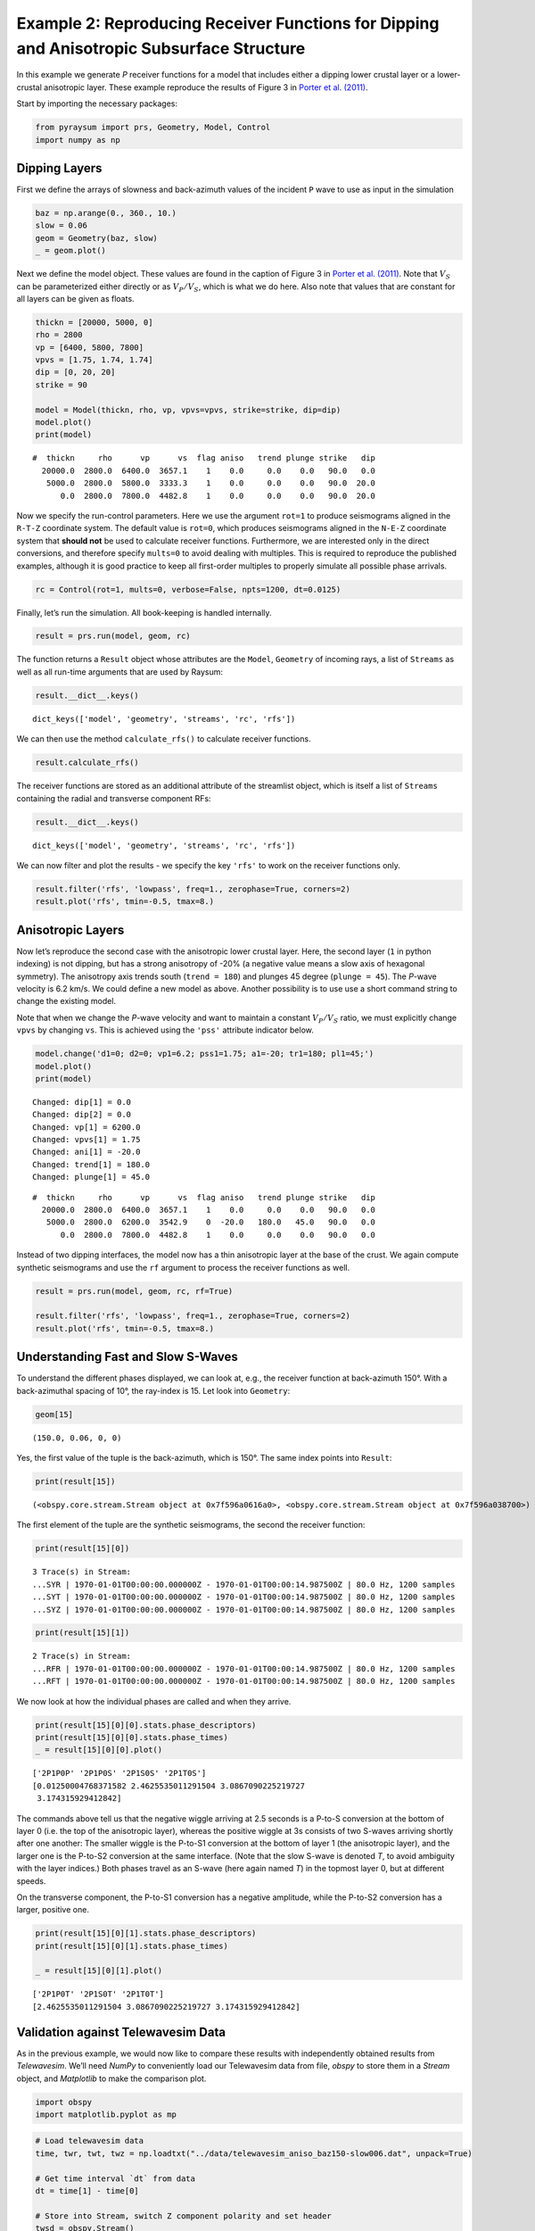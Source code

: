 Example 2: Reproducing Receiver Functions for Dipping and Anisotropic Subsurface Structure
==========================================================================================

In this example we generate *P* receiver functions for a model that
includes either a dipping lower crustal layer or a lower-crustal
anisotropic layer. These example reproduce the results of Figure 3 in
`Porter et al. (2011) <#references>`__.

Start by importing the necessary packages:

.. code:: ipython3

    from pyraysum import prs, Geometry, Model, Control
    import numpy as np

Dipping Layers
--------------

First we define the arrays of slowness and back-azimuth values of the
incident ``P`` wave to use as input in the simulation

.. code:: ipython3

    baz = np.arange(0., 360., 10.)
    slow = 0.06
    geom = Geometry(baz, slow)
    _ = geom.plot()



.. image:: output_3_0.png


Next we define the model object. These values are found in the caption
of Figure 3 in `Porter et al. (2011) <#references>`__. Note that
:math:`V_S` can be parameterized either directly or as :math:`V_P/V_S`,
which is what we do here. Also note that values that are constant for
all layers can be given as floats.

.. code:: ipython3

    thickn = [20000, 5000, 0]
    rho = 2800
    vp = [6400, 5800, 7800]
    vpvs = [1.75, 1.74, 1.74]
    dip = [0, 20, 20]
    strike = 90
    
    model = Model(thickn, rho, vp, vpvs=vpvs, strike=strike, dip=dip)
    model.plot()
    print(model)



.. image:: output_5_0.png


.. parsed-literal::

    #  thickn     rho      vp      vs  flag aniso   trend plunge strike   dip
      20000.0  2800.0  6400.0  3657.1    1    0.0     0.0    0.0   90.0   0.0
       5000.0  2800.0  5800.0  3333.3    1    0.0     0.0    0.0   90.0  20.0
          0.0  2800.0  7800.0  4482.8    1    0.0     0.0    0.0   90.0  20.0


Now we specify the run-control parameters. Here we use the argument
``rot=1`` to produce seismograms aligned in the ``R-T-Z`` coordinate
system. The default value is ``rot=0``, which produces seismograms
aligned in the ``N-E-Z`` coordinate system that **should not** be used
to calculate receiver functions. Furthermore, we are interested only in
the direct conversions, and therefore specify ``mults=0`` to avoid
dealing with multiples. This is required to reproduce the published
examples, although it is good practice to keep all first-order multiples
to properly simulate all possible phase arrivals.

.. code:: ipython3

    rc = Control(rot=1, mults=0, verbose=False, npts=1200, dt=0.0125)

Finally, let’s run the simulation. All book-keeping is handled
internally.

.. code:: ipython3

    result = prs.run(model, geom, rc)

The function returns a ``Result`` object whose attributes are the
``Model``, ``Geometry`` of incoming rays, a list of ``Streams`` as well
as all run-time arguments that are used by Raysum:

.. code:: ipython3

    result.__dict__.keys()




.. parsed-literal::

    dict_keys(['model', 'geometry', 'streams', 'rc', 'rfs'])



We can then use the method ``calculate_rfs()`` to calculate receiver
functions.

.. code:: ipython3

    result.calculate_rfs()

The receiver functions are stored as an additional attribute of the
streamlist object, which is itself a list of ``Streams`` containing the
radial and transverse component RFs:

.. code:: ipython3

    result.__dict__.keys()




.. parsed-literal::

    dict_keys(['model', 'geometry', 'streams', 'rc', 'rfs'])



We can now filter and plot the results - we specify the key ``'rfs'`` to
work on the receiver functions only.

.. code:: ipython3

    result.filter('rfs', 'lowpass', freq=1., zerophase=True, corners=2)
    result.plot('rfs', tmin=-0.5, tmax=8.)



.. image:: output_17_0.png


Anisotropic Layers
------------------

Now let’s reproduce the second case with the anisotropic lower crustal
layer. Here, the second layer (``1`` in python indexing) is not dipping,
but has a strong anisotropy of -20% (a negative value means a slow axis
of hexagonal symmetry). The anisotropy axis trends south
(``trend = 180``) and plunges 45 degree (``plunge = 45``). The *P*-wave
velocity is 6.2 km/s. We could define a new model as above. Another
possibility is to use use a short command string to change the existing
model.

Note that when we change the *P*-wave velocity and want to maintain a
constant :math:`V_P/V_S` ratio, we must explicitly change ``vpvs`` by
changing ``vs``. This is achieved using the ``'pss'`` attribute
indicator below.

.. code:: ipython3

    model.change('d1=0; d2=0; vp1=6.2; pss1=1.75; a1=-20; tr1=180; pl1=45;')
    model.plot()
    print(model)


.. parsed-literal::

    Changed: dip[1] = 0.0
    Changed: dip[2] = 0.0
    Changed: vp[1] = 6200.0
    Changed: vpvs[1] = 1.75
    Changed: ani[1] = -20.0
    Changed: trend[1] = 180.0
    Changed: plunge[1] = 45.0



.. image:: output_19_1.png


.. parsed-literal::

    #  thickn     rho      vp      vs  flag aniso   trend plunge strike   dip
      20000.0  2800.0  6400.0  3657.1    1    0.0     0.0    0.0   90.0   0.0
       5000.0  2800.0  6200.0  3542.9    0  -20.0   180.0   45.0   90.0   0.0
          0.0  2800.0  7800.0  4482.8    1    0.0     0.0    0.0   90.0   0.0


Instead of two dipping interfaces, the model now has a thin anisotropic
layer at the base of the crust. We again compute synthetic seismograms
and use the ``rf`` argument to process the receiver functions as well.

.. code:: ipython3

    result = prs.run(model, geom, rc, rf=True)
    
    result.filter('rfs', 'lowpass', freq=1., zerophase=True, corners=2)
    result.plot('rfs', tmin=-0.5, tmax=8.)



.. image:: output_21_0.png


Understanding Fast and Slow S-Waves
-----------------------------------

To understand the different phases displayed, we can look at, e.g., the
receiver function at back-azimuth 150°. With a back-azimuthal spacing of
10°, the ray-index is 15. Let look into ``Geometry``:

.. code:: ipython3

    geom[15]




.. parsed-literal::

    (150.0, 0.06, 0, 0)



Yes, the first value of the tuple is the back-azimuth, which is 150°.
The same index points into ``Result``:

.. code:: ipython3

    print(result[15])


.. parsed-literal::

    (<obspy.core.stream.Stream object at 0x7f596a0616a0>, <obspy.core.stream.Stream object at 0x7f596a038700>)


The first element of the tuple are the synthetic seismograms, the second
the receiver function:

.. code:: ipython3

    print(result[15][0])


.. parsed-literal::

    3 Trace(s) in Stream:
    ...SYR | 1970-01-01T00:00:00.000000Z - 1970-01-01T00:00:14.987500Z | 80.0 Hz, 1200 samples
    ...SYT | 1970-01-01T00:00:00.000000Z - 1970-01-01T00:00:14.987500Z | 80.0 Hz, 1200 samples
    ...SYZ | 1970-01-01T00:00:00.000000Z - 1970-01-01T00:00:14.987500Z | 80.0 Hz, 1200 samples


.. code:: ipython3

    print(result[15][1])


.. parsed-literal::

    2 Trace(s) in Stream:
    ...RFR | 1970-01-01T00:00:00.000000Z - 1970-01-01T00:00:14.987500Z | 80.0 Hz, 1200 samples
    ...RFT | 1970-01-01T00:00:00.000000Z - 1970-01-01T00:00:14.987500Z | 80.0 Hz, 1200 samples


We now look at how the individual phases are called and when they
arrive.

.. code:: ipython3

    print(result[15][0][0].stats.phase_descriptors)
    print(result[15][0][0].stats.phase_times)
    _ = result[15][0][0].plot()


.. parsed-literal::

    ['2P1P0P' '2P1P0S' '2P1S0S' '2P1T0S']
    [0.01250004768371582 2.4625535011291504 3.0867090225219727
     3.174315929412842]



.. image:: output_30_1.png


The commands above tell us that the negative wiggle arriving at 2.5
seconds is a P-to-S conversion at the bottom of layer 0 (i.e. the top of
the anisotropic layer), whereas the positive wiggle at 3s consists of
two S-waves arriving shortly after one another: The smaller wiggle is
the P-to-S1 conversion at the bottom of layer 1 (the anisotropic layer),
and the larger one is the P-to-S2 conversion at the same interface.
(Note that the slow S-wave is denoted *T*, to avoid ambiguity with the
layer indices.) Both phases travel as an S-wave (here again named *T*)
in the topmost layer 0, but at different speeds.

On the transverse component, the P-to-S1 conversion has a negative
amplitude, while the P-to-S2 conversion has a larger, positive one.

.. code:: ipython3

    print(result[15][0][1].stats.phase_descriptors)
    print(result[15][0][1].stats.phase_times)
    
    _ = result[15][0][1].plot()


.. parsed-literal::

    ['2P1P0T' '2P1S0T' '2P1T0T']
    [2.4625535011291504 3.0867090225219727 3.174315929412842]



.. image:: output_32_1.png


Validation against Telewavesim Data
-----------------------------------

As in the previous example, we would now like to compare these results
with independently obtained results from *Telewavesim*. We’ll need
*NumPy* to conveniently load our Telewavesim data from file, *obspy* to
store them in a *Stream* object, and *Matplotlib* to make the comparison
plot.

.. code:: ipython3

    import obspy
    import matplotlib.pyplot as mp

.. code:: ipython3

    # Load telewavesim data
    time, twr, twt, twz = np.loadtxt("../data/telewavesim_aniso_baz150-slow006.dat", unpack=True)
    
    # Get time interval `dt` from data
    dt = time[1] - time[0]
    
    # Store into Stream, switch Z component polarity and set header
    twsd = obspy.Stream()
    for tr, channel in zip([twr, twt, twz], ["R", "T", "Z"]):
        header = {"delta": dt, "station": "tws", "channel": channel}
        trace = obspy.Trace(tr, header=header)
        twsd.append(trace)
        
    # Make simple plot
    _ = twsd.plot()



.. image:: output_35_0.png


We’ll again filter both seismograms, as Telewavesim data does not
provide a good infinite frequency approximation.

.. code:: ipython3

    # Set frequency corners in Hz
    fmin = 1./10. 
    fmax = 10
    prsd = result.streams[15]
    prsd.trim(endtime = prsd[0].stats.starttime+5)
    
    # Demean and filter all data
    for dat in [twsd, prsd]:
        dat.detrend("demean")
        dat.filter("bandpass", freqmin=fmin, freqmax=fmax, zerophase=True)


We also need to align the two different datasets to the direct *P*-wave
and scale them to its amplitude on the vertical component.

.. code:: ipython3

    # Index of the maximum amplitude on the vertical component of the data
    imax = np.argmax(abs(prsd[2].data))
    
    # Cycle through both synthetic data and process them equally
    jmax = np.argmax(abs(twsd[2].data))  # maximum vertical amplitude
    dt = prsd[2].times()[imax] - twsd[2].times()[jmax] # relative time shift of maximum
    norm = prsd[2].data[imax] / twsd[2].data[jmax]  # relative amplitude of vertical maximum
    for tr in twsd:
        tr.stats.starttime += dt  # align peaks
        tr.data *= norm  # normalize
        tr.trim(prsd[0].stats.starttime, prsd[0].stats.endtime)

For a good comparison, we use the plot function from the previous
example:

.. code:: ipython3

    def plot(data, model):
        
        lws = [4, 1]  # linewidths ...
        cols = ["darkgray", "crimson"]  # colors for data and model
    
        # Subplot with 3 rows
        fig, axs = mp.subplots(
            nrows=3, ncols=1, figsize=(8, 6), tight_layout=True, sharex=True, sharey=True
        )
        
        # Cycle through components
        for ax, dat, mod in zip(axs, data, model):
            trs = [dat, mod]
            
            # Cycle through data and model
            for tr, lw, col in zip(trs, lws, cols):
                ax.plot(
                    tr.times(reftime=data[0].stats.starttime),
                    tr.data,
                    label=tr.stats.station + "." + tr.stats.channel,
                    lw=lw,
                    color=col,
                )
                # Write phase info
                if tr.stats.station == "prs":
                    dy = 0.05
                    # Cycle through phase descriptors
                    for n, (pht, phn, pha) in enumerate(
                        zip(
                            tr.stats.phase_times,
                            tr.stats.phase_names,
                            tr.stats.phase_amplitudes,
                        )
                    ):
                        ha = "center"
                        if phn == "PST":
                            ha = "right"
                        elif  phn == "PTS":
                            ha = "left"
    
                        sign = -np.sign(pha)  # absolute amplitudes are here meaningless due to applied filter
                        ax.text(pht, sign*dy, phn, va="center", ha=ha)
    
            ax.legend(frameon=False)
            ax.set_axis_off()
            
        # Only plot lowermost time axes
        ax.set_axis_on()
        ax.spines[["top", "left", "right", "bottom"]].set_visible(False)
        ax.set_yticks([])
        ax.set_xlabel("Time(s)")
    
        return fig

And run it

.. code:: ipython3

    _ = plot(twsd, prsd)



.. image:: output_43_0.png


We see that the Waveforms of *Pyraysum* (red) and *Teleweavesim* (gray)
match pretty well. The *Telewavsim* data has some additional energy at
about 0.9 seconds, which is a reflection from the top of the anisotropic
layer. This reflections has explicitly not been computed
(``RC.mults = 0``), but this could be done using ``RC.set_phaselist()``.

Conclusion
----------

In this example we have explored the capabilities of *Pyraysum* to
compute synthetic seismograms and receiver functions for dipping or
anisotropic layers. We have compared the outcome of our simulations with
published results and, for the anisotropic example, also with synthetic
data from another numerical method. Both comparisons showed that
*Pyraysum* delivers comparable results.

References
----------

-  Audet, P., Thomson, C.J., Bostock, M.G., and Eulenfeld, T. (2019).
   Telewavesim: Python software for teleseismic body wave modeling.
   Journal of Open Source Software, 4(44), 1818,
   https://doi.org/10.21105/joss.01818

-  Porter, R., Zandt, G., & McQuarrie, N. (2011). Pervasive
   lower-crustal seismic anisotropy in Southern California: Evidence for
   underplated schists and active tectonics. Lithosphere, 3(3), 201-220.
   https://doi.org/10.1130/L126.1

-  Thomson, C.J. (1997). Modelling surface waves in anisotropic
   structures: I. Theory. Physics of the Earth and Planetary interiors,
   103, 195-206. https://doi.org/10.1016/S0031-9201(97)00033-2
